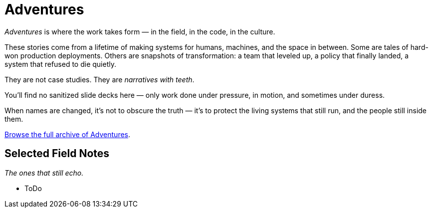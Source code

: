 = Adventures
:page-layout: single
:page-permalink: /adventures/

_Adventures_ is where the work takes form — in the field, in the code, in the culture.

These stories come from a lifetime of making systems for humans, machines, and the space in between.
Some are tales of hard-won production deployments.
Others are snapshots of transformation: a team that leveled up, a policy that finally landed, a system that refused to die quietly.

They are not case studies.
They are _narratives with teeth_.

You’ll find no sanitized slide decks here — only work done under pressure,
in motion, and sometimes under duress.

When names are changed, it’s not to obscure the truth —
it’s to protect the living systems that still run, and the people still inside them.

link:/riddle-me-this/categories/adventures/[Browse the full archive of Adventures].

== Selected Field Notes

_The ones that still echo._

* ToDo

